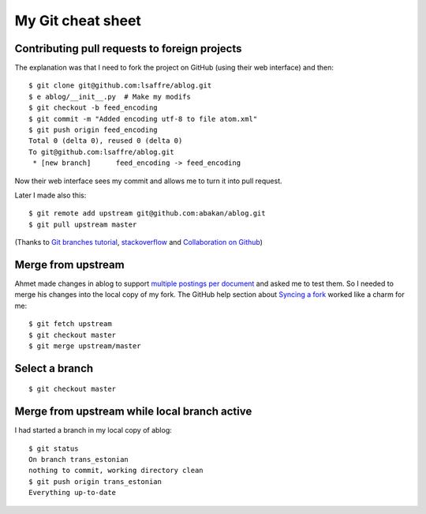 ==================
My Git cheat sheet
==================

.. highlight:: bash


Contributing pull requests to foreign projects
----------------------------------------------

The explanation was that I need to fork the project on GitHub (using
their web interface) and then::

    $ git clone git@github.com:lsaffre/ablog.git
    $ e ablog/__init__.py  # Make my modifs
    $ git checkout -b feed_encoding
    $ git commit -m "Added encoding utf-8 to file atom.xml"
    $ git push origin feed_encoding 
    Total 0 (delta 0), reused 0 (delta 0)
    To git@github.com:lsaffre/ablog.git
     * [new branch]      feed_encoding -> feed_encoding

Now their web interface sees my commit and allows me to turn it into
pull request.
    
Later I made also this::
    
    $ git remote add upstream git@github.com:abakan/ablog.git
    $ git pull upstream master

(Thanks to `Git branches tutorial
<https://www.atlassian.com/git/tutorial/git-branches>`_,
`stackoverflow
<http://stackoverflow.com/questions/6286571/git-fork-is-git-clone>`_
and `Collaboration on Github
<http://www.eqqon.com/index.php/Collaborative_Github_Workflow>`_)
    


Merge from upstream
--------------------

Ahmet made changes in ablog to support `multiple postings per document
<https://github.com/abakan/ablog/issues/4>`_ and asked me to test
them.  So I needed to merge his changes into the local copy of my fork.
The GitHub help section about `Syncing a fork
<https://help.github.com/articles/syncing-a-fork>`_ worked like a
charm for me::

    $ git fetch upstream
    $ git checkout master
    $ git merge upstream/master


Select a branch
---------------

:: 
   
    $ git checkout master


Merge from upstream while local branch active
---------------------------------------------

I had started a branch in my local copy of ablog::

    $ git status
    On branch trans_estonian
    nothing to commit, working directory clean
    $ git push origin trans_estonian 
    Everything up-to-date
